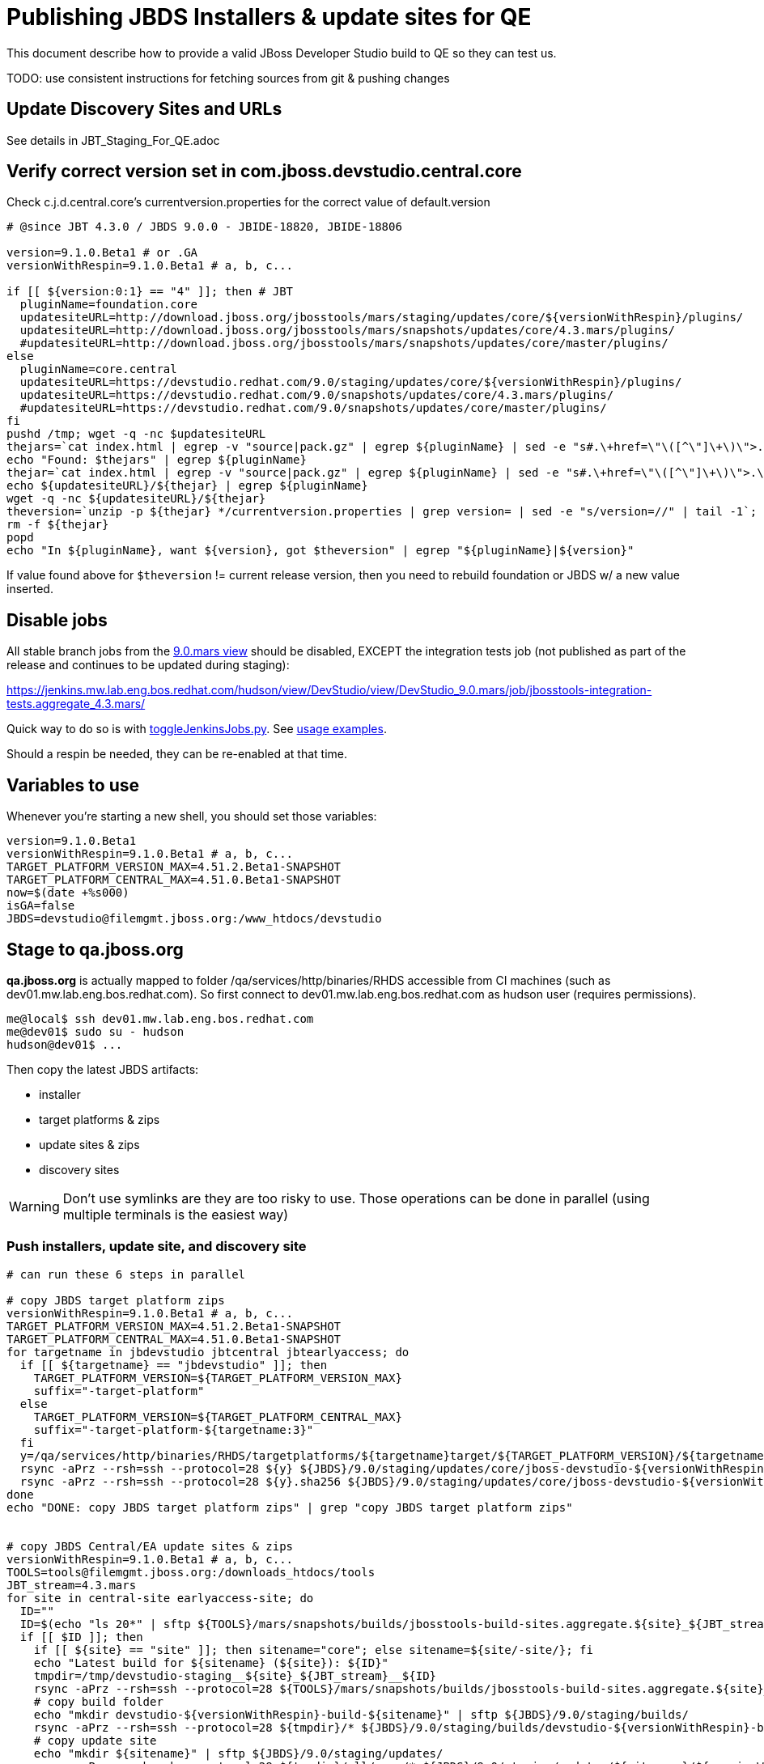 = Publishing JBDS Installers & update sites for QE

This document describe how to provide a valid JBoss Developer Studio build to QE so they can test us.

TODO: use consistent instructions for fetching sources from git & pushing changes

== Update Discovery Sites and URLs

See details in JBT_Staging_For_QE.adoc


== Verify correct version set in com.jboss.devstudio.central.core

Check c.j.d.central.core's currentversion.properties for the correct value of default.version

[sources,bash]
----
# @since JBT 4.3.0 / JBDS 9.0.0 - JBIDE-18820, JBIDE-18806 

version=9.1.0.Beta1 # or .GA
versionWithRespin=9.1.0.Beta1 # a, b, c...

if [[ ${version:0:1} == "4" ]]; then # JBT
  pluginName=foundation.core
  updatesiteURL=http://download.jboss.org/jbosstools/mars/staging/updates/core/${versionWithRespin}/plugins/
  updatesiteURL=http://download.jboss.org/jbosstools/mars/snapshots/updates/core/4.3.mars/plugins/
  #updatesiteURL=http://download.jboss.org/jbosstools/mars/snapshots/updates/core/master/plugins/
else
  pluginName=core.central
  updatesiteURL=https://devstudio.redhat.com/9.0/staging/updates/core/${versionWithRespin}/plugins/
  updatesiteURL=https://devstudio.redhat.com/9.0/snapshots/updates/core/4.3.mars/plugins/
  #updatesiteURL=https://devstudio.redhat.com/9.0/snapshots/updates/core/master/plugins/
fi
pushd /tmp; wget -q -nc $updatesiteURL
thejars=`cat index.html | egrep -v "source|pack.gz" | egrep ${pluginName} | sed -e "s#.\+href=\"\([^\"]\+\)\">.\+#\1#" | sort`
echo "Found: $thejars" | egrep ${pluginName}
thejar=`cat index.html | egrep -v "source|pack.gz" | egrep ${pluginName} | sed -e "s#.\+href=\"\([^\"]\+\)\">.\+#\1#" | sort | tail -1; rm -f index.html`
echo ${updatesiteURL}/${thejar} | egrep ${pluginName}
wget -q -nc ${updatesiteURL}/${thejar}
theversion=`unzip -p ${thejar} */currentversion.properties | grep version= | sed -e "s/version=//" | tail -1`; theversion=${theversion/-SNAPSHOT/} # remove -SNAPSHOT suffix from version
rm -f ${thejar}
popd
echo "In ${pluginName}, want ${version}, got $theversion" | egrep "${pluginName}|${version}"

----

If value found above for `$theversion` != current release version, then you need to rebuild foundation or JBDS w/ a new value inserted.


== Disable jobs

All stable branch jobs from the https://jenkins.mw.lab.eng.bos.redhat.com/hudson/view/DevStudio/view/DevStudio_9.0.mars/[9.0.mars view] should be disabled, EXCEPT the integration tests job (not published as part of the release and continues to be updated during staging):

https://jenkins.mw.lab.eng.bos.redhat.com/hudson/view/DevStudio/view/DevStudio_9.0.mars/job/jbosstools-integration-tests.aggregate_4.3.mars/

Quick way to do so is with https://github.com/jbdevstudio/jbdevstudio-ci/blob/master/bin/toggleJenkinsJobs.py[toggleJenkinsJobs.py]. See https://github.com/jbdevstudio/jbdevstudio-ci/blob/master/bin/toggleJenkinsJobs.py.examples.txt[usage examples].

Should a respin be needed, they can be re-enabled at that time.

== Variables to use

Whenever you're starting a new shell, you should set those variables:

[sources,bash]
----
version=9.1.0.Beta1
versionWithRespin=9.1.0.Beta1 # a, b, c...
TARGET_PLATFORM_VERSION_MAX=4.51.2.Beta1-SNAPSHOT
TARGET_PLATFORM_CENTRAL_MAX=4.51.0.Beta1-SNAPSHOT
now=$(date +%s000)
isGA=false
JBDS=devstudio@filemgmt.jboss.org:/www_htdocs/devstudio
----

== Stage to qa.jboss.org

*qa.jboss.org* is actually mapped to folder +/qa/services/http/binaries/RHDS+ accessible from CI machines (such as dev01.mw.lab.eng.bos.redhat.com). So first connect to dev01.mw.lab.eng.bos.redhat.com as +hudson+ user (requires permissions).

[source,bash]
----
me@local$ ssh dev01.mw.lab.eng.bos.redhat.com
me@dev01$ sudo su - hudson
hudson@dev01$ ...
----

Then copy the latest JBDS artifacts:

* installer
* target platforms & zips
* update sites & zips
* discovery sites

WARNING: Don't use symlinks are they are too risky to use. Those operations can be done in parallel (using multiple terminals is the easiest way)

=== Push installers, update site, and discovery site

[source,bash]
----
# can run these 6 steps in parallel

# copy JBDS target platform zips
versionWithRespin=9.1.0.Beta1 # a, b, c...
TARGET_PLATFORM_VERSION_MAX=4.51.2.Beta1-SNAPSHOT
TARGET_PLATFORM_CENTRAL_MAX=4.51.0.Beta1-SNAPSHOT
for targetname in jbdevstudio jbtcentral jbtearlyaccess; do
  if [[ ${targetname} == "jbdevstudio" ]]; then
    TARGET_PLATFORM_VERSION=${TARGET_PLATFORM_VERSION_MAX}
    suffix="-target-platform"
  else
    TARGET_PLATFORM_VERSION=${TARGET_PLATFORM_CENTRAL_MAX}
    suffix="-target-platform-${targetname:3}"
  fi
  y=/qa/services/http/binaries/RHDS/targetplatforms/${targetname}target/${TARGET_PLATFORM_VERSION}/${targetname}target-${TARGET_PLATFORM_VERSION}.zip
  rsync -aPrz --rsh=ssh --protocol=28 ${y} ${JBDS}/9.0/staging/updates/core/jboss-devstudio-${versionWithRespin}${suffix}.zip
  rsync -aPrz --rsh=ssh --protocol=28 ${y}.sha256 ${JBDS}/9.0/staging/updates/core/jboss-devstudio-${versionWithRespin}${suffix}.zip.sha256
done
echo "DONE: copy JBDS target platform zips" | grep "copy JBDS target platform zips"


# copy JBDS Central/EA update sites & zips
versionWithRespin=9.1.0.Beta1 # a, b, c...
TOOLS=tools@filemgmt.jboss.org:/downloads_htdocs/tools
JBT_stream=4.3.mars
for site in central-site earlyaccess-site; do
  ID=""
  ID=$(echo "ls 20*" | sftp ${TOOLS}/mars/snapshots/builds/jbosstools-build-sites.aggregate.${site}_${JBT_stream} 2>&1 | grep "20.\+" | grep -v sftp | sort | tail -1); ID=${ID%%/*}
  if [[ $ID ]]; then
    if [[ ${site} == "site" ]]; then sitename="core"; else sitename=${site/-site/}; fi
    echo "Latest build for ${sitename} (${site}): ${ID}"
    tmpdir=/tmp/devstudio-staging__${site}_${JBT_stream}__${ID}
    rsync -aPrz --rsh=ssh --protocol=28 ${TOOLS}/mars/snapshots/builds/jbosstools-build-sites.aggregate.${site}_${JBT_stream}/${ID}/* ${tmpdir}/
    # copy build folder
    echo "mkdir devstudio-${versionWithRespin}-build-${sitename}" | sftp ${JBDS}/9.0/staging/builds/
    rsync -aPrz --rsh=ssh --protocol=28 ${tmpdir}/* ${JBDS}/9.0/staging/builds/devstudio-${versionWithRespin}-build-${sitename}/${ID}/
    # copy update site
    echo "mkdir ${sitename}" | sftp ${JBDS}/9.0/staging/updates/
    rsync -aPrz --rsh=ssh --protocol=28 ${tmpdir}/all/repo/* ${JBDS}/9.0/staging/updates/${sitename}/${versionWithRespin}/
    # copy update site zip
    y=${tmpdir}/all/repository.zip
    suffix=-updatesite-${sitename}
    rsync -aPrz --rsh=ssh --protocol=28 ${y} ${JBDS}/9.0/staging/updates/core/jboss-devstudio-${versionWithRespin}${suffix}.zip
    rsync -aPrz --rsh=ssh --protocol=28 ${y}.sha256 ${JBDS}/9.0/staging/updates/core/jboss-devstudio-${versionWithRespin}${suffix}.zip.sha256
    rm -fr $tmpdir
  else
    echo "ERROR: no latest build found for ${site}" | grep ERROR
  fi
done
echo "DONE: copy JBDS Central/EA update sites & zips" | grep "copy JBDS Central/EA update sites & zips"


# copy JBDS installers: snapshots/builds/ to staging/builds/ [INTERNAL - both installers]
versionWithRespin=9.1.0.Beta1 # a, b, c...
JBDS_stream=9.0.mars
ID=""
ID=$(cd /qa/services/http/binaries/RHDS/9.0/snapshots/builds/devstudio.product_${JBDS_stream} && ls 20* | grep "20.\+" | grep -v sftp | sort | tail -1); ID=${ID%%:*}
if [[ $ID ]]; then
  echo "Latest build for installers: ${ID}"
  tmpdir=/tmp/jboss-devstudio-${versionWithRespin}-build-product_INTERNAL__${ID}
  # copy build folder
  mkdir -p /qa/services/http/binaries/RHDS/9.0/staging/builds/devstudio-${versionWithRespin}-build-product/${ID}/
  rsync -aPrz --rsh=ssh --protocol=28 /qa/services/http/binaries/RHDS/9.0/snapshots/builds/devstudio.product_${JBDS_stream}/${ID}/* /qa/services/http/binaries/RHDS/9.0/staging/builds/devstudio-${versionWithRespin}-build-product/${ID}/
  # create latest symlinks
  mkdir -p ${tmpdir}; pushd $tmpdir >/dev/null; ln -s ${ID} latest
    rm -f /qa/services/http/binaries/RHDS/9.0/snapshots/builds/devstudio.product_${JBDS_stream}/latest 
    rsync --protocol=28 -l latest /qa/services/http/binaries/RHDS/9.0/snapshots/builds/devstudio.product_${JBDS_stream}/
    rm -f /qa/services/http/binaries/RHDS/9.0/staging/builds/devstudio-${versionWithRespin}-build-product/latest
    rsync --protocol=28 -l latest /qa/services/http/binaries/RHDS/9.0/staging/builds/devstudio-${versionWithRespin}-build-product/
  popd >/dev/null
  rm -fr $tmpdir
else
  echo "ERROR: no latest build found for installers" | grep ERROR
fi
echo "DONE: copy JBDS installers: snapshots/builds/ to staging/builds/ [INTERNAL - both installers]" | egrep "copy JBDS installers|INTERNAL"


# copy JBDS installers: snapshots/builds/ to staging/builds/ [EXTERNAL - Standalone installer only]
versionWithRespin=9.1.0.Beta1 # a, b, c...
JBDS_stream=9.0.mars
ID=""
ID=$(echo "ls 20*" | sftp ${JBDS}/9.0/snapshots/builds/devstudio.product_${JBDS_stream} 2>&1 | grep "20.\+" | grep -v sftp | sort | tail -1); ID=${ID%%/*}
if [[ $ID ]]; then
  echo "Latest build for installer: ${ID}"
  # copy build folder
  tmpdir=/tmp/jboss-devstudio-${versionWithRespin}-build-product_EXTERNAL__${ID}
  rsync -aPrz --rsh=ssh --protocol=28 ${JBDS}/9.0/snapshots/builds/devstudio.product_${JBDS_stream}/${ID}/* ${tmpdir}/
  # copy standalone installer
  echo "mkdir devstudio-${versionWithRespin}-build-product" | sftp ${JBDS}/9.0/staging/builds/
  rsync -aPrz --rsh=ssh --protocol=28 ${tmpdir}/* ${JBDS}/9.0/staging/builds/devstudio-${versionWithRespin}-build-product/${ID}/
  # create latest symlink
  mkdir -p ${tmpdir}; pushd $tmpdir >/dev/null; ln -s ${ID} latest; rsync --protocol=28 -l latest ${JBDS}/9.0/staging/builds/devstudio-${versionWithRespin}-build-product/; rm -f latest; popd >/dev/null
  rm -fr $tmpdir
else
  echo "ERROR: no latest build found for installer" | grep ERROR
fi
echo "DONE: copy JBDS installers: snapshots/builds/ to staging/builds/ [EXTERNAL - Standalone installer only]" | egrep "copy JBDS installers|EXTERNAL"


# copy JBDS update: snapshots/builds/*/repo/* to staging/updates/core/${versionWithRespin}; also copy updatesite-core.zip
versionWithRespin=9.1.0.Beta1 # a, b, c...
JBDS_stream=9.0.mars
ID=""
ID=$(cd /qa/services/http/binaries/RHDS/9.0/snapshots/builds/devstudio.product_${JBDS_stream} && ls 20* | grep "20.\+" | grep -v sftp | sort | tail -1); ID=${ID%%:*}
sitename="core"
# copy update site
echo "mkdir ${sitename}" | sftp ${JBDS}/9.0/staging/updates/
rsync -aPrz --rsh=ssh --protocol=28 /qa/services/http/binaries/RHDS/9.0/snapshots/builds/devstudio.product_${JBDS_stream}/${ID}/all/repo/* ${JBDS}/9.0/staging/updates/${sitename}/${versionWithRespin}/

# don't copy the "latest" symlink, just the actual file
y=$(find /qa/services/http/binaries/RHDS/9.0/snapshots/builds/devstudio.product_${JBDS_stream}/${ID}/all/ -name "jboss-devstudio-*-updatesite-core.zip" -a -not -name "*latest*")
rsync -aPrz --rsh=ssh --protocol=28 ${y} ${JBDS}/9.0/staging/updates/${sitename}/jboss-devstudio-${versionWithRespin}-updatesite-core.zip
rsync -aPrz --rsh=ssh --protocol=28 ${y}.sha256 ${JBDS}/9.0/staging/updates/${sitename}/jboss-devstudio-${versionWithRespin}-updatesite-core.zip.sha256
echo "DONE: copy JBDS update: snapshots/builds/*/repo/* to staging/updates/core/${versionWithRespin}; also copy updatesite-core.zip" | grep "copy JBDS update"


# TODO: make sure you've rebuilt the discovery sites and disabled the job first before doing this step!
# copy JBDS discovery sites to staging/builds/ and staging/updates/
versionWithRespin=9.1.0.Beta1 # a, b, c...
JBT_stream=4.3.mars
for site in discovery.central discovery.earlyaccess; do
  ID=""
  ID=$(echo "ls 20*" | sftp ${JBDS}/9.0/snapshots/builds/jbosstools-${site}_${JBT_stream} 2>&1 | grep "20.\+" | grep -v sftp | sort | tail -1); ID=${ID%%/*}
  if [[ $ID ]]; then
    if [[ ${site} == "site" ]]; then sitename="core"; else sitename=${site/-site/}; fi
    echo "Latest build for ${sitename} (${site}): ${ID}"
    tmpdir=/tmp/devstudio-staging__${site}_${JBT_stream}__${ID}
    rsync -aPrz --rsh=ssh --protocol=28 ${JBDS}/9.0/snapshots/builds/jbosstools-${site}_${JBT_stream}/${ID}/* ${tmpdir}/
    # copy build folder (and rename from jbosstools to devstudio)
    echo "mkdir devstudio-${versionWithRespin}-build-${sitename}" | sftp ${JBDS}/9.0/staging/builds/
    rsync -aPrz --rsh=ssh --protocol=28 ${tmpdir}/* ${JBDS}/9.0/staging/builds/devstudio-${versionWithRespin}-build-${sitename}/${ID}/
    # copy update site
    echo "mkdir ${sitename}" | sftp ${JBDS}/9.0/staging/updates/
    rsync -aPrz --rsh=ssh --protocol=28 ${tmpdir}/all/repo/* ${JBDS}/9.0/staging/updates/${sitename}/${versionWithRespin}/
    rm -fr $tmpdir
  else
    echo "ERROR: no latest build found for ${site}" | grep ERROR
  fi
done
echo "DONE: copy JBDS discovery sites to staging/builds/ and staging/updates/" | grep "copy JBDS discovery sites to staging/builds/ and staging/updates/"

----

Verify sites are correctly populated (run locally, not on dev01). 

Note that Akamai caching might result in the appearance of missing files (apache directories may look incomplete) but if you ping specific files, they should be there.

[source,bash]
----

versionWithRespin=9.1.0.Beta1 # a, b, c...
tmpfile=/tmp/jbosstools-staging__verify.txt
for site in central earlyaccess discovery.central discovery.earlyaccess; do
  if [[ ${site} == "site" ]]; then sitename="core"; else sitename=${site/-site/}; fi
  echo "https://devstudio.redhat.com/9.0/staging/builds/devstudio-${versionWithRespin}-build-${sitename}/ " >> $tmpfile
  echo "https://devstudio.redhat.com/9.0/staging/updates/${sitename}/${versionWithRespin}/ " >> $tmpfile
done
echo "https://devstudio.redhat.com/9.0/staging/builds/devstudio-${versionWithRespin}-build-product/ " >> $tmpfile
echo "http://www.qa.jboss.com/binaries/RHDS/9.0/staging/builds/devstudio-${versionWithRespin}-build-product/ " >> $tmpfile
echo "https://devstudio.redhat.com/9.0/staging/builds/#_____(5_folders_w/_${versionWithRespin}) " >> $tmpfile
echo "https://devstudio.redhat.com/9.0/staging/updates/core/#_____(6_zips,_6_sums,_1_folder_w/_${versionWithRespin}) " >> $tmpfile
echo "" >> $tmpfile
cat $tmpfile
firefox `cat $tmpfile`
popd >/dev/null
rm -fr $tmpfile

----

=== Update contents of devstudio.jboss.com/9.0/staging/updates

This should point to the latest staging bits. Just copy what's in discovery.central/composite*.xml into this folder.

[source,bash]
----

version=9.1.0.Beta1
versionWithRespin_PREV=9.0.0.CR2b # a, b, c...
versionWithRespin=9.1.0.Beta1 # a, b, c...
TARGET_PLATFORM_VERSION_MAX=4.51.2.Beta1-SNAPSHOT
TARGET_PLATFORM_CENTRAL_MAX=4.51.0.Beta1-SNAPSHOT

cd ~/truu
pushd jbdevstudio-website/content/9.0/staging/updates

git fetch origin master
git checkout FETCH_HEAD

for d in discovery.central discovery.earlyaccess; do
  mkdir -p ${d}/${versionWithRespin}/; pushd ${d}/${versionWithRespin}/
  rsync -aPrz --rsh=ssh --protocol=28 ${JBDS}/9.0/staging/updates/${d}/${versionWithRespin}/composite*xml ./
  # replace dl.jb.o and 4.3-> ds.rh.c and 9.0
  now=`date +%s000`
  for c in compositeContent.xml compositeArtifacts.xml; do 
    sed -i -e "s#<property name='p2.timestamp' value='[0-9]\+'/>#<property name='p2.timestamp' value='${now}'/>#" $c
    # TODO: are these next 3 sed steps still needed?
      sed -i -e "s#http://download.jboss.org/jbosstools/mars/#https://devstudio.redhat.com/9.0/#" $c
      sed -i -e "s#http://download.jboss.org/jbosstools/targetplatforms/#https://devstudio.redhat.com/targetplatforms/#" $c
      sed -i -e "s#4\.3\.0#9\.0\.0#" $c
  done
  cat $c | egrep "${versionWithRespin}|${TARGET_PLATFORM_VERSION_MAX}|${TARGET_PLATFORM_CENTRAL_MAX}|timestamp"
  popd
done
rsync discovery.central/${versionWithRespin}/composite*.xml ./

# update index.html 
sed -i "s#${versionWithRespin_PREV}#${versionWithRespin}#" index.html
cat index.html | egrep "${versionWithRespin_PREV}|${versionWithRespin}"

# push changes to server
rsync -aPrz --rsh=ssh --protocol=28 discovery.central/${versionWithRespin}/composite*xml ${JBDS}/9.0/staging/updates/discovery.central/${versionWithRespin}/
rsync -aPrz --rsh=ssh --protocol=28 discovery.earlyaccess/${versionWithRespin}/composite*xml ${JBDS}/9.0/staging/updates/discovery.earlyaccess/${versionWithRespin}/
rsync -aPrz --rsh=ssh --protocol=28 ./composite*xml ./index.html ${JBDS}/9.0/staging/updates/

# verify changes
echo "Check 4 URLs:"
firefox \
https://devstudio.redhat.com/9.0/staging/updates/discovery.central/${versionWithRespin}/compositeContent.xml \
https://devstudio.redhat.com/9.0/staging/updates/discovery.earlyaccess/${versionWithRespin}/compositeContent.xml \
https://devstudio.redhat.com/9.0/staging/updates/compositeContent.xml \
https://devstudio.redhat.com/9.0/staging/updates/

rm -fr discovery.central/${versionWithRespin}/composite*.xml discovery.earlyaccess/${versionWithRespin}/composite*.xml

# commit the change and push to master
ci "release JBDS ${version} (${versionWithRespin}) to staging" .
git push origin HEAD:master

# done
popd

----

=== Merge in Integration Stack content

See details in Merge_IS_Discovery.adoc

== Release the latest staging site to ide-config.properties

See details in JBT_Staging_For_QE.adoc


== Smoke test the release

Before notifying team of staged release, must check for obvious problems.

1. Get a recent Eclipse (compatible with the target version of JBT)
2. Install BYOE category from https://devstudio.redhat.com/9.0/staging/updates/
3. Restart when prompted. Open Central Software/Updates tab, enable Early Access select and install all connectors; restart
4. Check log, start an example project, check log again


[source,bash]
----
versionWithRespin=9.1.0.Beta1 # a, b, c...
cd /tmp
wget https://devstudio.redhat.com/9.0/staging/builds/devstudio-${versionWithRespin}-build-product/latest/all/
installerJar=$(cat index.html | grep installer-standalone.jar\" | sed "s#.\+href=\"\([^\"]\+\)\">.\+#\1#")
echo "Installer jar: ${installerJar}"
rm -f index.html
wget https://devstudio.redhat.com/9.0/staging/builds/devstudio-${versionWithRespin}-build-product/latest/all/${installerJar}

----

1. Install JBDS from `java -jar /tmp/jboss-devstudio-*-installer-standalone.jar`
2. Open Central Software/Updates tab, enable Early Access select and install all connectors; restart
3. Check log, start an example project, check log again

If this fails, it is most likely due to a bug or a failure in a step above. If possible, fix it before notifying team below.

== Notify the team (send 1 email)
____
*To* jboss-devstudio-list@redhat.com +

[source,bash]
----
version_JBT=4.3.1.Beta1
version=9.1.0.Beta1
versionWithRespin=9.1.0.Beta1 # a, b, c...
respin="respin-b"
echo "
Subject: 

JBDS ${versionWithRespin} Core bits available for QE testing

Body:

As always, these are not FINAL bits, but preliminary results for QE testing. Not for redistribution to customers. Update sites are public; installers require VPN access.

Universal Installers: 
* http://www.qa.jboss.com/binaries/RHDS/9.0/staging/builds/devstudio-${versionWithRespin}-build-product/ (EAP bundles; VPN required)
* https://devstudio.redhat.com/9.0/staging/builds/devstudio-${versionWithRespin}-build-product/ (Standalone + other zips)

Update Sites:
* https://devstudio.redhat.com/9.0/staging/updates/ (includes ${versionWithRespin} Core + Target Platform + JBoss Central)
* https://devstudio.redhat.com/9.0/staging/updates/discovery.earlyaccess/${versionWithRespin}/ (includes the above site + Early Access)

New + Noteworthy (subject to change):
* https://github.com/jbosstools/jbosstools-website/tree/master/documentation/whatsnew
* http://tools.jboss.org/documentation/whatsnew/

Schedule / Upcoming Releases: https://issues.jboss.org/browse/JBIDE#selectedTab=com.atlassian.jira.plugin.system.project%3Aversions-panel

"
if [[ $respin != "respin-" ]]; then
echo " 

--

Changes prompting this $respin are: https://issues.jboss.org/issues/?jql=labels%20in%20%28%22${respin}%22%29%20and%20%28%28project%20in%20%28%22JBDS%22%29%20and%20fixversion%20in%20%28%22${version}%22%29%29%20or%20%28project%20in%20%28%22JBIDE%22%2C%22TOOLSDOC%22%29%20and%20fixversion%20in%20%28%22${version_JBT}%22%29%29%29

To compare the upcoming version of Central (${versionWithRespin}) against an older version, add lines similar to these your eclipse.ini file after the -vmargs line for the appropriate version & URLs:
 -Djboss.discovery.directory.url=https://devstudio.redhat.com/9.0/staging/updates/discovery.central/${versionWithRespin}/devstudio-directory.xml
 -Djboss.discovery.site.url=https://devstudio.redhat.com/9.0/staging/updates/
 -Djboss.discovery.earlyaccess.site.url=https://devstudio.redhat.com/9.0/staging/updates/discovery.earlyaccess/${versionWithRespin}/
 -Djboss.discovery.earlyaccess.list.url=https://devstudio.redhat.com/9.0/staging/updates/discovery.earlyaccess/${versionWithRespin}/devstudio-earlyaccess.properties

"
fi


----
____
